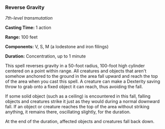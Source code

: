 *** Reverse Gravity
:PROPERTIES:
:CUSTOM_ID: reverse-gravity
:END:
/7th-level transmutation/

*Casting Time:* 1 action

*Range:* 100 feet

*Components:* V, S, M (a lodestone and iron filings)

*Duration:* Concentration, up to 1 minute

This spell reverses gravity in a 50-foot radius, 100-foot high cylinder
centered on a point within range. All creatures and objects that aren't
somehow anchored to the ground in the area fall upward and reach the top
of the area when you cast this spell. A creature can make a Dexterity
saving throw to grab onto a fixed object it can reach, thus avoiding the
fall.

If some solid object (such as a ceiling) is encountered in this fall,
falling objects and creatures strike it just as they would during a
normal downward fall. If an object or creature reaches the top of the
area without striking anything, it remains there, oscillating slightly,
for the duration.

At the end of the duration, affected objects and creatures fall back
down.
